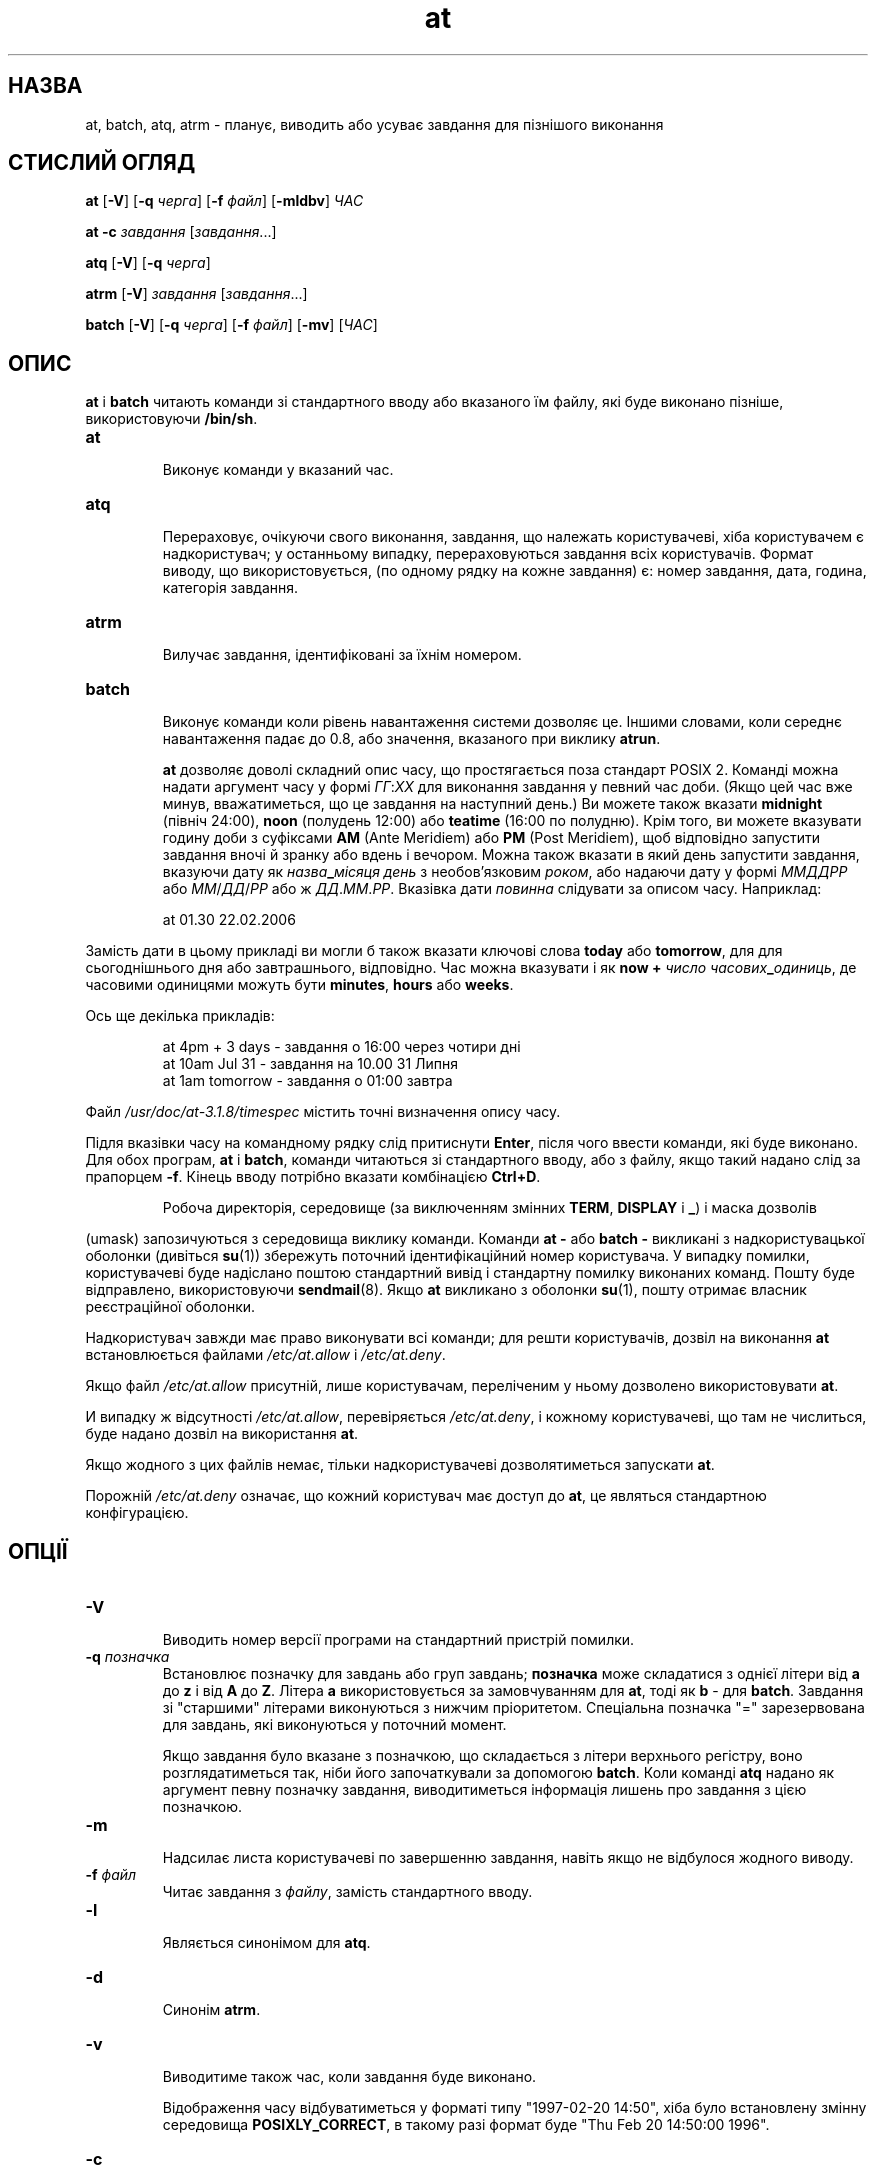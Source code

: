 ." © 2005-2007 DLOU, GNU FDL
." URL: <http://docs.linux.org.ua/index.php/Man_Contents>
." Supported by <docs@linux.org.ua>
."
." Permission is granted to copy, distribute and/or modify this document
." under the terms of the GNU Free Documentation License, Version 1.2
." or any later version published by the Free Software Foundation;
." with no Invariant Sections, no Front-Cover Texts, and no Back-Cover Texts.
." 
." A copy of the license is included  as a file called COPYING in the
." main directory of the man-pages-* source package.
."
." This manpage has been automatically generated by wiki2man.py
." This tool can be found at: <http://wiki2man.sourceforge.net>
." Please send any bug reports, improvements, comments, patches, etc. to
." E-mail: <wiki2man-develop@lists.sourceforge.net>.

.TH "at" "1" "2007-10-27-16:31" "© 2005-2007 DLOU, GNU FDL" "2007-10-27-16:31"

.SH "НАЗВА"
.PP
at,  batch,  atq,  atrm  \-  планує,  виводить  або  усуває завдання для пізнішого виконання

.SH "СТИСЛИЙ ОГЛЯД"
.PP
\fBat\fR [\fB\-V\fR] [\fB\-q\fR \fIчерга\fR] [\fB\-f\fR \fIфайл\fR] [\fB\-mldbv\fR] \fIЧАС\fR
.br

\fBat\fR \fB\-c\fR \fIзавдання\fR [\fIзавдання\fR...]
.br

\fBatq\fR [\fB\-V\fR] [\fB\-q\fR \fIчерга\fR]
.br

\fBatrm\fR [\fB\-V\fR] \fIзавдання\fR [\fIзавдання\fR...]
.br

\fBbatch\fR [\fB\-V\fR] [\fB\-q\fR \fIчерга\fR] [\fB\-f\fR \fIфайл\fR] [\fB\-mv\fR] [\fIЧАС\fR]

.SH "ОПИС"
.PP
\fBat\fR і \fBbatch\fR  читають  команди  зі  стандартного  вводу  або
вказаного   їм   файлу,   які   буде   виконано   пізніше,
використовуючи \fB/bin/sh\fR.

.TP
.B \fBat\fR
 Виконує команди у вказаний час.

.TP
.B \fBatq\fR
 Перераховує, очікуючи свого виконання, завдання, що належать   користувачеві,   хіба   користувачем   є надкористувач;      у      останньому      випадку, перераховуються  завдання всіх користувачів. Формат виводу, що використовується, (по  одному  рядку  на кожне  завдання)  є:  номер завдання, дата, година, категорія завдання.

.TP
.B \fBatrm\fR
 Вилучає завдання, ідентифіковані за їхнім  номером.

.TP
.B \fBbatch\fR
 Виконує  команди  коли  рівень навантаження системи дозволяє   це.   Іншими   словами,   коли   середнє навантаження  падає до 0.8, або значення, вказаного при виклику \fBatrun\fR.

\fBat\fR дозволяє доволі складний опис  часу,  що  простягається
поза  стандарт POSIX 2. Команді можна надати аргумент часу
у формі \fIГГ\fR:\fIХХ\fR для виконання завдання у  певний  час  доби.
(Якщо  цей час вже минув, вважатиметься, що це завдання на
наступний день.) Ви можете також вказати \fBmidnight\fR  (північ
24:00),  \fBnoon\fR  (полудень  12:00)  або  \fBteatime\fR  (16:00  по
полудню).  Крім того, ви можете вказувати  годину  доби  з
суфіксами  \fBAM\fR  (Ante Meridiem) або \fBPM\fR (Post Meridiem), щоб
відповідно запустити завдання вночі й зранку або  вдень  і
вечором.   Можна  також  вказати  в  який  день  запустити
завдання,   вказуючи   дату   як   \fIназва\fR\fB_\fR\fIмісяця\fR   \fIдень\fR   з
необов'язковим  \fIроком\fR, або надаючи дату у формі \fIММДДРР\fR або
\fIММ\fR/\fIДД\fR/\fIРР\fR або ж \fIДД\fR.\fIММ\fR.\fIРР\fR.  Вказівка дати \fIповинна\fR  слідувати
за описом часу. Наприклад:

.RS
.nf
 at 01.30 22.02.2006

.fi
.RE
Замість  дати  в  цьому  прикладі ви могли б також вказати
ключові слова \fBtoday\fR або \fBtomorrow\fR, для  для  сьогоднішнього
дня  або  завтрашнього, відповідно.  Час можна вказувати і
як \fBnow\fR \fB+\fR  \fIчисло\fR  \fIчасових\fR\fB_\fR\fIодиниць\fR,  де  часовими  одиницями
можуть бути \fBminutes\fR, \fBhours\fR або \fBweeks\fR.

Ось ще декілька прикладів:

.RS
.nf
 at 4pm + 3 days  \- завдання о 16:00 через чотири дні
 at 10am Jul 31   \- завдання на 10.00 31 Липня
 at 1am tomorrow  \- завдання о 01:00 завтра

.fi
.RE
Файл  \fI/usr/doc/at\-3.1.8/timespec\fR  містить точні визначення
опису часу.

Підля вказівки часу на командному рядку слід притиснути \fBEnter\fR, після чого ввести команди, які буде виконано.
Для  обох  програм,  \fBat\fR  і  \fBbatch\fR,  команди  читаються  зі
стандартного вводу, або з файлу, якщо такий надано слід за
прапорцем   \fB\-f\fR.  Кінець вводу потрібно вказати комбінацією \fBCtrl+D\fR.  

.RS
.nf
 Робоча   директорія,   середовище   (за виключенням  змінних  \fBTERM\fR,  \fBDISPLAY\fR і \fB_\fR) i маска дозволів

.fi
.RE
(umask)  запозичуються  з  середовища   виклику   команди.
Команди  \fBat\fR  \fB\-\fR  або  \fBbatch\fR \fB\-\fR викликані з надкористувацької
оболонки    (дивіться    \fBsu\fR(1))     збережуть     поточний
ідентифікаційний  номер  користувача.  У  випадку помилки,
користувачеві буде надіслано поштою  стандартний  вивід  і
стандартну    помилку   виконаних   команд.   Пошту   буде
відправлено,   використовуючи   \fBsendmail\fR(8).    Якщо    \fBat\fR
викликано   з   оболонки   \fBsu\fR(1),  пошту  отримає  власник
реєстраційної оболонки.

Надкористувач завжди має право виконувати всі команди; для
решти  користувачів, дозвіл на виконання \fBat\fR встановлюється
файлами \fI/etc/at.allow\fR і \fI/etc/at.deny\fR.

Якщо  файл  \fI/etc/at.allow\fR  присутній,  лише  користувачам,
переліченим у ньому дозволено використовувати \fBat\fR.

И   випадку  ж  відсутності  \fI/etc/at.allow\fR,  перевіряється
\fI/etc/at.deny\fR,  і  кожному   користувачеві,   що   там   не
числиться, буде надано дозвіл на використання \fBat\fR.

Якщо  жодного  з цих файлів немає, тільки надкористувачеві
дозволятиметься запускати \fBat\fR.

Порожній \fI/etc/at.deny\fR означає, що  кожний  користувач  має
доступ до \fBat\fR, це являться стандартною конфігурацією.

.SH "ОПЦІЇ"
.PP
.TP
.B \fB\-V\fR
 Виводить   номер  версії  програми  на  стандартний пристрій помилки.

.TP
.B \fB\-q\fR \fIпозначка\fR
 Встановлює позначку для завдань або  груп  завдань; \fBпозначка\fR може складатися з однієї літери від \fBa\fR до \fBz\fR і  від  \fBA\fR  до  \fBZ\fR.  Літера  \fBa\fR  використовується   за замовчуванням  для  \fBat\fR,  тоді  як  \fBb\fR  \-  для \fBbatch\fR. Завдання  зі  "старшими"  літерами  виконуються   з нижчим   пріоритетом.   Спеціальна   позначка   "=" зарезервована  для  завдань,  які   виконуються   у поточний момент.

Якщо  завдання  було вказане з позначкою, що складається з
літери верхнього регістру, воно розглядатиметься так, ніби
його  започаткували  за допомогою \fBbatch\fR.  Коли команді \fBatq\fR
надано як аргумент певну позначку завдання, виводитиметься
інформація лишень про завдання з цією позначкою.

.TP
.B \fB\-m\fR
  Надсилає    листа   користувачеві   по   завершенню завдання, навіть якщо не відбулося жодного  виводу. 

.TP
.B \fB\-f\fR \fIфайл\fR
 Читає завдання з \fIфайлу\fR, замість стандартного вводу.

.TP
.B \fB\-l\fR
 Являється синонімом для \fBatq\fR.

.TP
.B \fB\-d\fR
 Синонім \fBatrm\fR.

.TP
.B \fB\-v\fR
 Виводитиме також час, коли завдання буде  виконано.

Відображення   часу   відбуватиметься   у   форматі   типу
"1997\-02\-20   14:50",   хіба   було   встановлену   змінну
середовища \fBPOSIXLY_CORRECT\fR, в такому разі формат буде "Thu
Feb 20 14:50:00 1996".

.TP
.B \fB\-c\fR
  Виводить на стандартний вивід команди, що містяться у  завданні,  разом  зі  всіма змінними середовища. Візьме  у   якості   аргументу   порядковий   номер завдання, наприклад: `at \-c 36'.

.SH "ФАЙЛИ"
.PP
\fI/var/spool/atjobs\fR
.br

\fI/var/spool/atspool\fR
.br

\fI/proc/loadavg\fR
.br

\fI/var/run/utmp\fR
.br

\fI/etc/at.allow\fR
.br

\fI/etc/at.deny\fR
.br

.SH "ДИВІТЬСЯ ТАКОЖ"
.PP
\fBcron\fR(1), 
\fBnice\fR(1), 
\fBsh\fR(1), 
\fBumask\fR(2), 
\fBatd\fR(8).

.SH "ВАДИ"
.PP
Правильне   виконання   \fBbatch\fR   на  Лінуксі  залежить  від
наявності  каталогу,  призначеного  для   інформації   про
поточні процеси, як правило це \fB/proc\fR (дивіться \fBproc\fR(5)).

Якщо  файл  \fI/var/run/utmp\fR  недоступний або зруйновано, або
якщо користувач  відсутній  під  час  виконання  завдання,
пошту  буде  послано  користувачеві,  чий ідентифікаційний
номер буде знайдено у змінній середовища \fBLOGNAME\fR.  Якщо цю
змінну   не  означено,  або  вона  порожня,  вживатиметься
поточний ідентифікаційний номер.

Програми \fBat\fR і \fBbatch\fR, у  сучасному  стані,  не  придатні  у
випадку,  коли користувачі змагаються за системні ресурси.
Якщо це стосується вашої  системи,  вам  варто  розглянути
інші знаряддя виконання порцій завдань, наприклад \fBnqs\fR.

.SH "АВТОРИ"
.PP
Програма  \fBat\fR  головним  чином була написана Thomas  Koenig
ig25@rz.uni\-karlsruhe.de.

Переклав українською Віталій Цибуляк.

